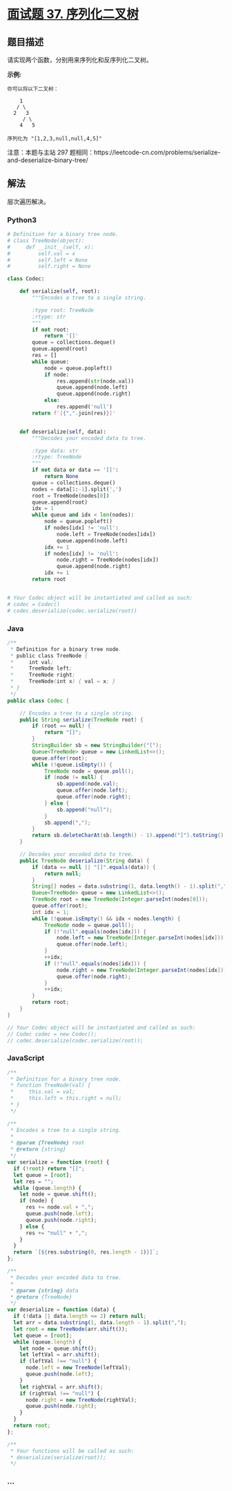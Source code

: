 * [[https://leetcode-cn.com/problems/xu-lie-hua-er-cha-shu-lcof/][面试题 37.
序列化二叉树]]
  :PROPERTIES:
  :CUSTOM_ID: 面试题-37.-序列化二叉树
  :END:
** 题目描述
   :PROPERTIES:
   :CUSTOM_ID: 题目描述
   :END:

#+begin_html
  <!-- 这里写题目描述 -->
#+end_html

请实现两个函数，分别用来序列化和反序列化二叉树。

*示例:*

#+begin_example
  你可以将以下二叉树：

      1
     / \
    2   3
       / \
      4   5

  序列化为 "[1,2,3,null,null,4,5]"
#+end_example

注意：本题与主站 297
题相同：https://leetcode-cn.com/problems/serialize-and-deserialize-binary-tree/

** 解法
   :PROPERTIES:
   :CUSTOM_ID: 解法
   :END:

#+begin_html
  <!-- 这里可写通用的实现逻辑 -->
#+end_html

层次遍历解决。

#+begin_html
  <!-- tabs:start -->
#+end_html

*** *Python3*
    :PROPERTIES:
    :CUSTOM_ID: python3
    :END:

#+begin_html
  <!-- 这里可写当前语言的特殊实现逻辑 -->
#+end_html

#+begin_src python
  # Definition for a binary tree node.
  # class TreeNode(object):
  #     def __init__(self, x):
  #         self.val = x
  #         self.left = None
  #         self.right = None

  class Codec:

      def serialize(self, root):
          """Encodes a tree to a single string.

          :type root: TreeNode
          :rtype: str
          """
          if not root:
              return '[]'
          queue = collections.deque()
          queue.append(root)
          res = []
          while queue:
              node = queue.popleft()
              if node:
                  res.append(str(node.val))
                  queue.append(node.left)
                  queue.append(node.right)
              else:
                  res.append('null')
          return f'[{",".join(res)}]'


      def deserialize(self, data):
          """Decodes your encoded data to tree.

          :type data: str
          :rtype: TreeNode
          """
          if not data or data == '[]':
              return None
          queue = collections.deque()
          nodes = data[1:-1].split(',')
          root = TreeNode(nodes[0])
          queue.append(root)
          idx = 1
          while queue and idx < len(nodes):
              node = queue.popleft()
              if nodes[idx] != 'null':
                  node.left = TreeNode(nodes[idx])
                  queue.append(node.left)
              idx += 1
              if nodes[idx] != 'null':
                  node.right = TreeNode(nodes[idx])
                  queue.append(node.right)
              idx += 1
          return root


  # Your Codec object will be instantiated and called as such:
  # codec = Codec()
  # codec.deserialize(codec.serialize(root))
#+end_src

*** *Java*
    :PROPERTIES:
    :CUSTOM_ID: java
    :END:

#+begin_html
  <!-- 这里可写当前语言的特殊实现逻辑 -->
#+end_html

#+begin_src java
  /**
   * Definition for a binary tree node.
   * public class TreeNode {
   *     int val;
   *     TreeNode left;
   *     TreeNode right;
   *     TreeNode(int x) { val = x; }
   * }
   */
  public class Codec {

      // Encodes a tree to a single string.
      public String serialize(TreeNode root) {
          if (root == null) {
              return "[]";
          }
          StringBuilder sb = new StringBuilder("[");
          Queue<TreeNode> queue = new LinkedList<>();
          queue.offer(root);
          while (!queue.isEmpty()) {
              TreeNode node = queue.poll();
              if (node != null) {
                  sb.append(node.val);
                  queue.offer(node.left);
                  queue.offer(node.right);
              } else {
                  sb.append("null");
              }
              sb.append(",");
          }
          return sb.deleteCharAt(sb.length() - 1).append("]").toString();
      }

      // Decodes your encoded data to tree.
      public TreeNode deserialize(String data) {
          if (data == null || "[]".equals(data)) {
              return null;
          }
          String[] nodes = data.substring(1, data.length() - 1).split(",");
          Queue<TreeNode> queue = new LinkedList<>();
          TreeNode root = new TreeNode(Integer.parseInt(nodes[0]));
          queue.offer(root);
          int idx = 1;
          while (!queue.isEmpty() && idx < nodes.length) {
              TreeNode node = queue.poll();
              if (!"null".equals(nodes[idx])) {
                  node.left = new TreeNode(Integer.parseInt(nodes[idx]));
                  queue.offer(node.left);
              }
              ++idx;
              if (!"null".equals(nodes[idx])) {
                  node.right = new TreeNode(Integer.parseInt(nodes[idx]));
                  queue.offer(node.right);
              }
              ++idx;
          }
          return root;
      }
  }

  // Your Codec object will be instantiated and called as such:
  // Codec codec = new Codec();
  // codec.deserialize(codec.serialize(root));
#+end_src

*** *JavaScript*
    :PROPERTIES:
    :CUSTOM_ID: javascript
    :END:
#+begin_src js
  /**
   * Definition for a binary tree node.
   * function TreeNode(val) {
   *     this.val = val;
   *     this.left = this.right = null;
   * }
   */

  /**
   * Encodes a tree to a single string.
   *
   * @param {TreeNode} root
   * @return {string}
   */
  var serialize = function (root) {
    if (!root) return "[]";
    let queue = [root];
    let res = "";
    while (queue.length) {
      let node = queue.shift();
      if (node) {
        res += node.val + ",";
        queue.push(node.left);
        queue.push(node.right);
      } else {
        res += "null" + ",";
      }
    }
    return `[${res.substring(0, res.length - 1)}]`;
  };

  /**
   * Decodes your encoded data to tree.
   *
   * @param {string} data
   * @return {TreeNode}
   */
  var deserialize = function (data) {
    if (!data || data.length <= 2) return null;
    let arr = data.substring(1, data.length - 1).split(",");
    let root = new TreeNode(arr.shift());
    let queue = [root];
    while (queue.length) {
      let node = queue.shift();
      let leftVal = arr.shift();
      if (leftVal !== "null") {
        node.left = new TreeNode(leftVal);
        queue.push(node.left);
      }
      let rightVal = arr.shift();
      if (rightVal !== "null") {
        node.right = new TreeNode(rightVal);
        queue.push(node.right);
      }
    }
    return root;
  };

  /**
   * Your functions will be called as such:
   * deserialize(serialize(root));
   */
#+end_src

*** *...*
    :PROPERTIES:
    :CUSTOM_ID: section
    :END:
#+begin_example
#+end_example

#+begin_html
  <!-- tabs:end -->
#+end_html
